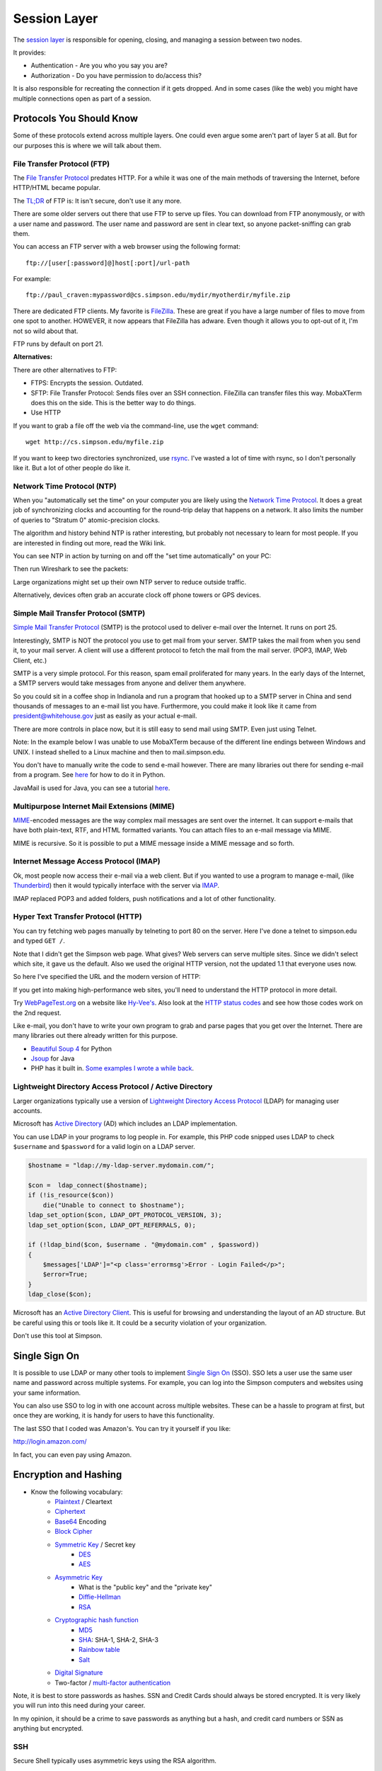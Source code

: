 Session Layer
=============

The `session layer`_ is responsible for opening, closing, and managing a session
between two nodes.

It provides:

* Authentication - Are you who you say you are?
* Authorization - Do you have permission to do/access this?

It is also responsible for recreating the connection if it gets dropped. And in
some cases (like the web) you might have multiple connections open as part
of a session.

Protocols You Should Know
-------------------------

Some of these protocols extend across multiple layers. One could even argue
some aren't part of layer 5 at all. But for our purposes this is where we will
talk about them.

File Transfer Protocol (FTP)
^^^^^^^^^^^^^^^^^^^^^^^^^^^^

The `File Transfer Protocol`_ predates HTTP. For a while it was one of the main
methods of traversing the Internet, before HTTP/HTML became popular.

The `TL;DR`_ of FTP is: It isn't secure, don't use it any more.

There are some older servers out there that use FTP to serve up files.
You can download from FTP anonymously, or with a user name and password. The
user name and password are sent in clear text, so anyone packet-sniffing can
grab them.

You can access an FTP server with a web browser using the following format::

	ftp://[user[:password]@]host[:port]/url-path

For example::

	ftp://paul_craven:mypassword@cs.simpson.edu/mydir/myotherdir/myfile.zip

There are dedicated FTP clients. My favorite is FileZilla_.
These are great if you have a large number of files to move from one spot to another.
HOWEVER, it now appears that FileZilla has adware. Even though it allows you
to opt-out of it, I'm not so wild about that.

FTP runs by default on port 21.

**Alternatives:**

There are other alternatives to FTP:

* FTPS: Encrypts the session. Outdated.
* SFTP: File Transfer Protocol: Sends files over an SSH connection. FileZilla
  can transfer files this way. MobaXTerm does this on the side. This is the
  better way to do things.
* Use HTTP


If you want to grab a file off the web via the command-line, use the
``wget`` command::

	wget http://cs.simpson.edu/myfile.zip

If you want to keep two directories synchronized, use rsync_. I've wasted a lot
of time with rsync, so I don't personally like it. But a lot of other people do
like it.

Network Time Protocol (NTP)
^^^^^^^^^^^^^^^^^^^^^^^^^^^

When you "automatically set the time" on your computer you are likely using the
`Network Time Protocol`_. It does a great job of synchronizing clocks and
accounting for the round-trip delay that happens on a network. It also limits
the number of queries to "Stratum 0" atomic-precision clocks.

The algorithm and history behind NTP is rather interesting, but probably not
necessary to learn for most people. If you are interested in finding out more,
read the Wiki link.

You can see NTP in action by turning on and off the "set time automatically"
on your PC:

.. image:: time_settings.png
    :width: 450px
    :align: center

Then run Wireshark to see the packets:

.. image:: ntp_packets.png
    :width: 600px
    :align: center

Large organizations might set up their own NTP server to reduce outside traffic.

Alternatively, devices often grab an accurate clock off phone towers or GPS
devices.

Simple Mail Transfer Protocol (SMTP)
^^^^^^^^^^^^^^^^^^^^^^^^^^^^^^^^^^^^

`Simple Mail Transfer Protocol`_ (SMTP) is the protocol used to deliver e-mail over
the Internet. It runs on port 25.

Interestingly, SMTP is NOT the protocol you use to get mail from your server.
SMTP takes the mail from when you send it, to your mail server. A client will use
a different protocol to fetch the mail from the mail server. (POP3, IMAP,
Web Client, etc.)

SMTP is a very simple protocol. For this reason, spam email proliferated for
many years. In the early days of the Internet, a SMTP servers would take messages
from anyone and deliver them anywhere.

So you could sit in a coffee shop in Indianola and run a program that hooked up
to a SMTP server in China and send thousands of messages to an e-mail list you
have. Furthermore, you could make it look like it came from president@whitehouse.gov
just as easily as your actual e-mail.

There are more controls in place now, but it is still easy to send mail using
SMTP. Even just using Telnet.

Note: In the example below I was unable to use MobaXTerm because of the different
line endings between Windows and UNIX. I instead shelled to a Linux machine and
then to mail.simpson.edu.

.. code-block:: none
    :emphasize-lines: 1,6,8,10,12,14-20,22

    craven@cs ~ $ telnet mail.simpson.edu 25
    Trying 207.32.33.199...
    Connected to mail.simpson.edu.
    Escape character is '^]'.
    220 cas3.sc.loc Microsoft ESMTP MAIL Service ready at Fri, 4 Nov 2016 12:27:18 -0500
    HELO simpson.edu
    250 cas3.sc.loc Hello [207.32.33.199]
    MAIL from: <paul.craven@simpson.edu>
    250 2.1.0 Sender OK
    RCPT to: <paul.craven@simpson.edu>
    250 2.1.5 Recipient OK
    DATA
    354 Start mail input; end with <CRLF>.<CRLF>
    From: dude@dude.com
    To: paul.craven@simpson.edu
    Subject: Hi

    This is a test

    .
    250 2.6.0 <fcf8afb4-10f5-489d-8bca-6dc03b3d7105@CAS3.sc.loc> [InternalId=6924808] Queued mail for delivery
    QUIT
    221 2.0.0 Service closing transmission channel
    Connection closed by foreign host.


You don't have to manually write the code to send e-mail however.
There are many libraries out there for sending e-mail from a program. See
`here <https://docs.python.org/3.5/library/email-examples.html>`_ for how
to do it in Python.

JavaMail is used for Java, you can see a tutorial
`here <http://crunchify.com/java-mailapi-example-send-an-email-via-gmail-smtp/>`_.

Multipurpose Internet Mail Extensions (MIME)
^^^^^^^^^^^^^^^^^^^^^^^^^^^^^^^^^^^^^^^^^^^^

MIME_-encoded messages are the way complex mail messages are sent over the
internet. It can support e-mails that have both plain-text, RTF, and HTML
formatted variants. You can attach files to an e-mail message via MIME.

MIME is recursive. So it is possible to put a MIME message inside a MIME message
and so forth.

Internet Message Access Protocol (IMAP)
^^^^^^^^^^^^^^^^^^^^^^^^^^^^^^^^^^^^^^^

Ok, most people now access their e-mail via a web client. But if you wanted to
use a program to manage e-mail, (like Thunderbird_) then it would typically
interface with the server via IMAP_.

IMAP replaced POP3 and added folders, push notifications and a lot of other
functionality.

Hyper Text Transfer Protocol (HTTP)
^^^^^^^^^^^^^^^^^^^^^^^^^^^^^^^^^^^

You can try fetching web pages manually by telneting to port 80 on the
server. Here I've done a telnet to simpson.edu and typed ``GET /``.

.. code-block:: none
	:emphasize-lines: 4

	Trying 198.206.243.15...
	Connected to simpson.edu.
	Escape character is '^]'.
	GET /
	<!DOCTYPE HTML PUBLIC "-//IETF//DTD HTML 2.0//EN">
	<html><head>
	<title>301 Moved Permanently</title>
	</head><body>
	<h1>Moved Permanently</h1>
	<p>The document has moved <a href="http://simpson.edu/culver-center/">here</a>.</p>
	<hr>
	<address>Apache/2.2.15 (CentOS) Server at culvercenter.org Port 80</address>
	</body></html>
	Connection closed by foreign host.

Note that I didn't get the Simpson web page. What gives? Web servers can serve
multiple sites. Since we didn't select which site, it gave us the default. Also
we used the original HTTP version, not the updated 1.1 that everyone uses now.

So here I've specified the URL and the modern version of HTTP:

.. code-block:: none
	:emphasize-lines: 4-6

	Trying 198.206.243.15...
	Connected to simpson.edu.
	Escape character is '^]'.
	GET / HTTP/1.1
	Host: simpson.edu

	HTTP/1.1 200 OK
	Date: Fri, 04 Nov 2016 16:48:02 GMT
	Server: Apache/2.2.15 (CentOS)
	Last-Modified: Fri, 04 Nov 2016 16:15:11 GMT
	ETag: "4849d-e2ab-5407bfa884c96"
	Accept-Ranges: bytes
	Content-Length: 58027
	Vary: Accept-Encoding,Cookie
	X-Powered-By: W3 Total Cache/0.9.3-subdir-fix
	Connection: close
	Content-Type: text/html; charset=UTF-8

	<!doctype html>
	And so forth...

If you get into making high-performance web sites, you'll need to understand
the HTTP protocol in more detail.

Try `WebPageTest.org <https://www.webpagetest.org/>`_ on a website like
`Hy-Vee's <http://hyvee.com>`_. Also look at the `HTTP status codes`_ and see how
those codes work on the 2nd request.

Like e-mail, you don't have to write your own program to grab and parse pages
that you get over the Internet. There are many libraries out there already
written for this purpose.

* `Beautiful Soup 4 <https://www.crummy.com/software/BeautifulSoup/bs4/doc/>`_ for Python
* `Jsoup <https://jsoup.org/>`_ for Java
* PHP has it built in. `Some examples I wrote a while back <http://webdev.training/index.php?chapter=php_command_line&lang=en#section_15>`_.


Lightweight Directory Access Protocol / Active Directory
^^^^^^^^^^^^^^^^^^^^^^^^^^^^^^^^^^^^^^^^^^^^^^^^^^^^^^^^

Larger organizations typically use a version of
`Lightweight Directory Access Protocol`_ (LDAP) for managing user accounts.

Microsoft has `Active Directory`_ (AD) which includes an LDAP implementation.

You can use LDAP in your programs to log people in. For example, this PHP code
snipped uses LDAP to check ``$username`` and ``$password`` for a valid login
on a LDAP server.

.. code-block:: php

    $hostname = "ldap://my-ldap-server.mydomain.com/";

    $con =  ldap_connect($hostname);
    if (!is_resource($con))
        die("Unable to connect to $hostname");
    ldap_set_option($con, LDAP_OPT_PROTOCOL_VERSION, 3);
    ldap_set_option($con, LDAP_OPT_REFERRALS, 0);

    if (!ldap_bind($con, $username . "@mydomain.com" , $password))
    {
        $messages['LDAP']="<p class='errormsg'>Error - Login Failed</p>";
        $error=True;
    }
    ldap_close($con);


Microsoft has an
`Active Directory Client <https://technet.microsoft.com/en-us/sysinternals/adexplorer.aspx>`_.
This is useful for browsing and understanding the layout of an AD structure. But
be careful using this or tools like it. It could be a security violation of your
organization.

Don't use this tool at Simpson.

Single Sign On
--------------

It is possible to use LDAP or many other tools to implement
`Single Sign On`_ (SSO). SSO lets a user use the same user name and password
across multiple systems. For example, you can log into the Simpson computers
and websites using your same information.

You can also use SSO to log in with one account across multiple websites.
These can be a hassle to program at first, but once they are working, it is
handy for users to have this functionality.

The last SSO that I coded was Amazon's. You can try it yourself if you like:

http://login.amazon.com/

In fact, you can even pay using Amazon.

Encryption and Hashing
----------------------


* Know the following vocabulary:
    * Plaintext_ / Cleartext
    * Ciphertext_
    * Base64_ Encoding
    * `Block Cipher`_
    * `Symmetric Key`_ / Secret key
        * DES_
        * AES_
    * `Asymmetric Key`_
        * What is the "public key" and the "private key"
        * `Diffie-Hellman`_
        * RSA_
    * `Cryptographic hash function`_
        * MD5_
        * SHA_: SHA-1, SHA-2, SHA-3
        * `Rainbow table`_
        * Salt_
    * `Digital Signature`_
    * Two-factor / `multi-factor authentication`_

Note, it is best to store passwords as hashes. SSN and Credit Cards should
always be stored encrypted. It is very likely you will run into this need
during your career.

In my opinion, it should be a crime to save passwords as anything but a hash,
and credit card numbers or SSN as anything but encrypted.

SSH
^^^

Secure Shell typically uses asymmetric keys using the RSA algorithm.

HTTPS
^^^^^

HTTPS provides:

* Encryption
* Authentication of the server
* Protection against "man in the middle"

A certificate can be a `Domain Validation`_ certificate. There are some
brief, usually automated checks to see if the person asking for the certificate
has access to the domain. It isn't a very detailed check.

A Organization Validation certificate does some vetting to make sure that
the organization is a valid, real, organization.

An `Extended Validation`_ certificate does quite a bit of vetting to make sure
that the organization is real, and there is even some auditing that happens.
Many browsers support turning the address bar green for websites that have this
level of certificate.

Certificates used to be expensive, and a hassle. However, recently some free
and automated services have been created to make it easier to have encrypted
websites. `Let's Encrypt <https://letsencrypt.org/>`_ is one such service
that has a lot of big-name sponsors.

.. _Extended Validation: https://en.wikipedia.org/wiki/Extended_Validation_Certificate
.. _Domain Validation: https://en.wikipedia.org/wiki/Domain-validated_certificate

Streaming
---------

`This is a great explanation of H-264 <https://sidbala.com/h-264-is-magic/>`_.


.. _File Transfer Protocol: https://en.wikipedia.org/wiki/File_Transfer_Protocol
.. _TL;DR: https://en.wikipedia.org/wiki/Wikipedia:Too_long;_didn%27t_read
.. _FileZilla: https://filezilla-project.org/
.. _Simple Mail Transfer Protocol: https://en.wikipedia.org/wiki/Simple_Mail_Transfer_Protocol
.. _Internet Message Access Protocol: https://en.wikipedia.org/wiki/Internet_Message_Access_Protocol
.. _Network Time Protocol: https://en.wikipedia.org/wiki/Network_Time_Protocol
.. _Lightweight Directory Access Protocol: https://en.wikipedia.org/wiki/Lightweight_Directory_Access_Protocol
.. _Active Directory: https://en.wikipedia.org/wiki/Active_Directory
.. _MIME: https://en.wikipedia.org/wiki/MIME
.. _HTTP status codes: https://en.wikipedia.org/wiki/List_of_HTTP_status_codes
.. _session layer: https://en.wikipedia.org/wiki/Session_layer
.. _rsync: https://en.wikipedia.org/wiki/Rsync
.. _multi-factor authentication: https://en.wikipedia.org/wiki/Multi-factor_authentication
.. _SHA: https://en.wikipedia.org/wiki/Secure_Hash_Algorithm
.. _MD5: https://en.wikipedia.org/wiki/MD5
.. _Rainbow table: https://en.wikipedia.org/wiki/Rainbow_table
.. _Plaintext: https://en.wikipedia.org/wiki/Plaintext
.. _Ciphertext:  https://en.wikipedia.org/wiki/Ciphertext
.. _Symmetric Key: https://en.wikipedia.org/wiki/Symmetric-key_algorithm
.. _DES: https://en.wikipedia.org/wiki/Data_Encryption_Standard
.. _Block Cipher: https://en.wikipedia.org/wiki/Block_cipher
.. _AES: https://en.wikipedia.org/wiki/Advanced_Encryption_Standard
.. _Asymmetric Key: https://en.wikipedia.org/wiki/Public-key_cryptography
.. _Diffie-Hellman: https://en.wikipedia.org/wiki/Diffie%E2%80%93Hellman_key_exchange
.. _RSA: https://en.wikipedia.org/wiki/RSA_(cryptosystem)
.. _Cryptographic hash function: https://en.wikipedia.org/wiki/Cryptographic_hash_function
.. _Salt: https://en.wikipedia.org/wiki/Salt_(cryptography)
.. _Digital Signature: https://en.wikipedia.org/wiki/Digital_signature
.. _Base64: https://en.wikipedia.org/wiki/Base64
.. _Single Sign On: https://en.wikipedia.org/wiki/Single_sign-on
.. _IMAP: https://en.wikipedia.org/wiki/Internet_Message_Access_Protocol
.. _Thunderbird: https://www.mozilla.org/en-US/thunderbird/

